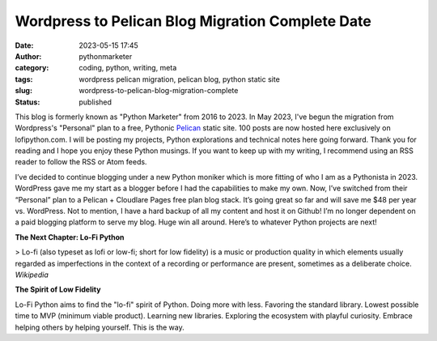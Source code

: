 Wordpress to Pelican Blog Migration Complete Date
#################################################
:date: 2023-05-15 17:45
:author: pythonmarketer
:category: coding, python, writing, meta
:tags: wordpress pelican migration, pelican blog, python static site
:slug: wordpress-to-pelican-blog-migration-complete
:status: published

This blog is formerly known as "Python Marketer" from 2016 to 2023. In
May 2023, I've begun the migration from Wordpress's "Personal" plan to a
free, Pythonic `Pelican <https://docs.getpelican.com/en/latest/>`__ static site. 100 posts are now hosted here exclusively on lofipython.com. 
I will be posting my projects, Python explorations and technical notes 
here going forward. Thank you for reading and I hope you
enjoy these Python musings. If you want to keep up with my writing, I
recommend using an RSS reader to follow the RSS or Atom feeds.

I’ve decided to continue blogging under a new Python moniker
which is more fitting of who I am as a Pythonista in 2023. WordPress
gave me my start as a blogger before I had the capabilities to make my
own. Now, I’ve switched from their “Personal” plan to a Pelican +
Cloudlare Pages free plan blog stack. It’s going great so far and will
save me $48 per year vs. WordPress. Not to mention, I have a hard backup
of all my content and host it on Github! I’m no longer dependent on a
paid blogging platform to serve my blog. Huge win all around. Here’s to
whatever Python projects are next!

**The Next Chapter: Lo-Fi Python**

> Lo-fi (also typeset as lofi or low-fi; short for low fidelity) is a
music or production quality in which elements usually regarded as
imperfections in the context of a recording or performance are present,
sometimes as a deliberate choice. *Wikipedia*

**The Spirit of Low Fidelity**

Lo-Fi Python aims to find the "lo-fi" spirit of Python. Doing more with
less. Favoring the standard library. Lowest possible time to MVP
(minimum viable product). Learning new libraries. Exploring the
ecosystem with playful curiosity. Embrace helping others by helping
yourself. This is the way.

